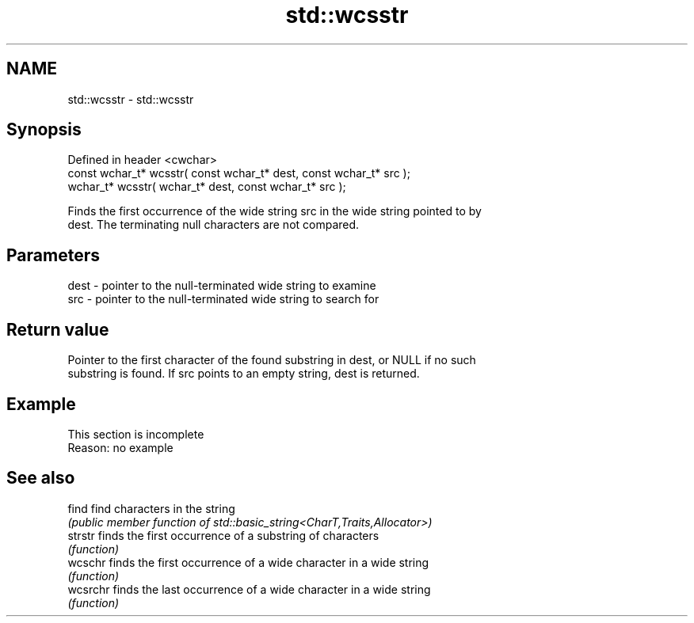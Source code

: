.TH std::wcsstr 3 "2019.08.27" "http://cppreference.com" "C++ Standard Libary"
.SH NAME
std::wcsstr \- std::wcsstr

.SH Synopsis
   Defined in header <cwchar>
   const wchar_t* wcsstr( const wchar_t* dest, const wchar_t* src );
   wchar_t* wcsstr( wchar_t* dest, const wchar_t* src );

   Finds the first occurrence of the wide string src in the wide string pointed to by
   dest. The terminating null characters are not compared.

.SH Parameters

   dest - pointer to the null-terminated wide string to examine
   src  - pointer to the null-terminated wide string to search for

.SH Return value

   Pointer to the first character of the found substring in dest, or NULL if no such
   substring is found. If src points to an empty string, dest is returned.

.SH Example

    This section is incomplete
    Reason: no example

.SH See also

   find    find characters in the string
           \fI(public member function of std::basic_string<CharT,Traits,Allocator>)\fP
   strstr  finds the first occurrence of a substring of characters
           \fI(function)\fP
   wcschr  finds the first occurrence of a wide character in a wide string
           \fI(function)\fP
   wcsrchr finds the last occurrence of a wide character in a wide string
           \fI(function)\fP
